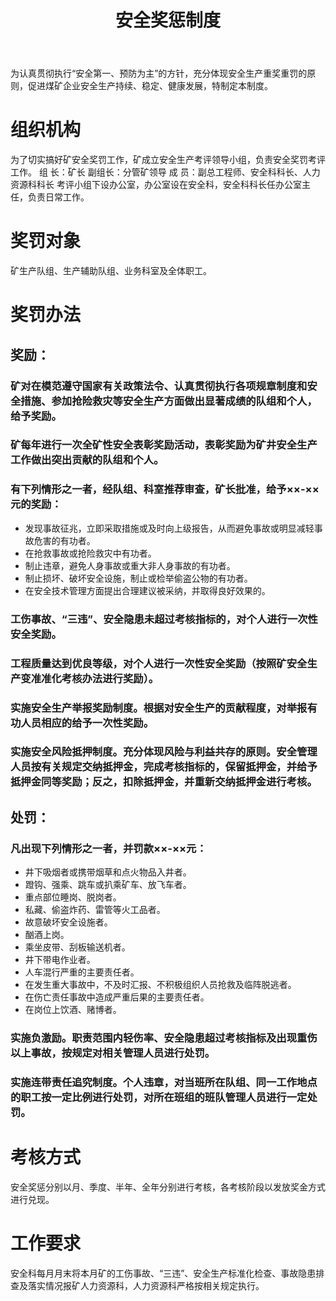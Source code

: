 :PROPERTIES:
:ID:       a0f0c509-26de-4ea5-90ab-c26158a6ca13
:END:
#+title: 安全奖惩制度
为认真贯彻执行“安全第一、预防为主”的方针，充分体现安全生产重奖重罚的原则，促进煤矿企业安全生产持续、稳定、健康发展，特制定本制度。
* 组织机构
为了切实搞好矿安全奖罚工作，矿成立安全生产考评领导小组，负责安全奖罚考评工作。
组  长：矿长
副组长：分管矿领导
成  员：副总工程师、安全科科长、人力资源科科长
考评小组下设办公室，办公室设在安全科，安全科科长任办公室主任，负责日常工作。
* 奖罚对象
矿生产队组、生产辅助队组、业务科室及全体职工。
* 奖罚办法
** 奖励：
*** 矿对在模范遵守国家有关政策法令、认真贯彻执行各项规章制度和安全措施、参加抢险救灾等安全生产方面做出显著成绩的队组和个人，给予奖励。
*** 矿每年进行一次全矿性安全表彰奖励活动，表彰奖励为矿井安全生产工作做出突出贡献的队组和个人。
*** 有下列情形之一者，经队组、科室推荐审查，矿长批准，给予××-××元的奖励：
- 发现事故征兆，立即采取措施或及时向上级报告，从而避免事故或明显减轻事故危害的有功者。
- 在抢救事故或抢险救灾中有功者。
- 制止违章，避免人身事故或重大非人身事故的有功者。
- 制止损坏、破坏安全设施，制止或检举偷盗公物的有功者。
- 在安全技术管理方面提出合理建议被采纳，并取得良好效果的。
*** 工伤事故、“三违”、安全隐患未超过考核指标的，对个人进行一次性安全奖励。
*** 工程质量达到优良等级，对个人进行一次性安全奖励（按照矿安全生产变准准化考核办法进行奖励）。
*** 实施安全生产举报奖励制度。根据对安全生产的贡献程度，对举报有功人员相应的给予一次性奖励。
*** 实施安全风险抵押制度。充分体现风险与利益共存的原则。安全管理人员按有关规定交纳抵押金，完成考核指标的，保留抵押金，并给予抵押金同等奖励；反之，扣除抵押金，并重新交纳抵押金进行考核。
** 处罚：
*** 凡出现下列情形之一者，并罚款××-××元：
- 井下吸烟者或携带烟草和点火物品入井者。
- 蹬钩、强乘、跳车或扒乘矿车、放飞车者。
- 重点部位睡岗、脱岗者。
- 私藏、偷盗炸药、雷管等火工品者。
- 故意破坏安全设施者。
- 酗酒上岗。
- 乘坐皮带、刮板输送机者。
- 井下带电作业者。
- 人车混行严重的主要责任者。
- 在发生重大事故中，不及时汇报、不积极组织人员抢救及临阵脱逃者。
- 在伤亡责任事故中造成严重后果的主要责任者。
- 在岗位上饮酒、赌博者。
*** 实施负激励。职责范围内轻伤率、安全隐患超过考核指标及出现重伤以上事故，按规定对相关管理人员进行处罚。
*** 实施连带责任追究制度。个人违章，对当班所在队组、同一工作地点的职工按一定比例进行处罚，对所在班组的班队管理人员进行一定处罚。
* 考核方式
安全奖惩分别以月、季度、半年、全年分别进行考核，各考核阶段以发放奖金方式进行兑现。
* 工作要求
安全科每月月末将本月矿的工伤事故、“三违”、安全生产标准化检查、事故隐患排查及落实情况报矿人力资源科，人力资源科严格按相关规定执行。

